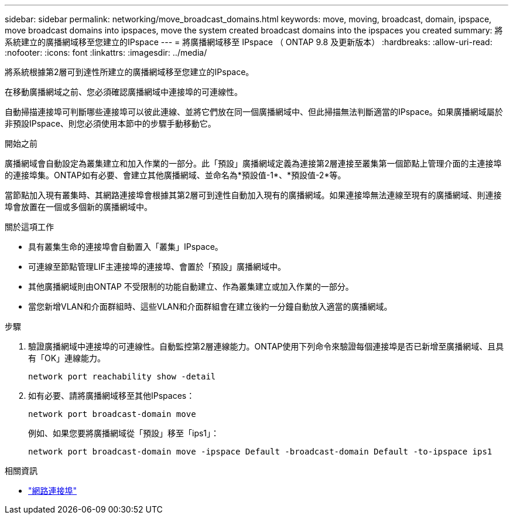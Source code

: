 ---
sidebar: sidebar 
permalink: networking/move_broadcast_domains.html 
keywords: move, moving, broadcast, domain, ipspace, move broadcast domains into ipspaces, move the system created broadcast domains into the ipspaces you created 
summary: 將系統建立的廣播網域移至您建立的IPspace 
---
= 將廣播網域移至 IPspace （ ONTAP 9.8 及更新版本）
:hardbreaks:
:allow-uri-read: 
:nofooter: 
:icons: font
:linkattrs: 
:imagesdir: ../media/


[role="lead"]
將系統根據第2層可到達性所建立的廣播網域移至您建立的IPspace。

在移動廣播網域之前、您必須確認廣播網域中連接埠的可連線性。

自動掃描連接埠可判斷哪些連接埠可以彼此連線、並將它們放在同一個廣播網域中、但此掃描無法判斷適當的IPspace。如果廣播網域屬於非預設IPspace、則您必須使用本節中的步驟手動移動它。

.開始之前
廣播網域會自動設定為叢集建立和加入作業的一部分。此「預設」廣播網域定義為連接第2層連接至叢集第一個節點上管理介面的主連接埠的連接埠集。ONTAP如有必要、會建立其他廣播網域、並命名為*預設值-1*、*預設值-2*等。

當節點加入現有叢集時、其網路連接埠會根據其第2層可到達性自動加入現有的廣播網域。如果連接埠無法連線至現有的廣播網域、則連接埠會放置在一個或多個新的廣播網域中。

.關於這項工作
* 具有叢集生命的連接埠會自動置入「叢集」IPspace。
* 可連線至節點管理LIF主連接埠的連接埠、會置於「預設」廣播網域中。
* 其他廣播網域則由ONTAP 不受限制的功能自動建立、作為叢集建立或加入作業的一部分。
* 當您新增VLAN和介面群組時、這些VLAN和介面群組會在建立後約一分鐘自動放入適當的廣播網域。


.步驟
. 驗證廣播網域中連接埠的可連線性。自動監控第2層連線能力。ONTAP使用下列命令來驗證每個連接埠是否已新增至廣播網域、且具有「OK」連線能力。
+
`network port reachability show -detail`

. 如有必要、請將廣播網域移至其他IPspaces：
+
`network port broadcast-domain move`

+
例如、如果您要將廣播網域從「預設」移至「ips1」：

+
`network port broadcast-domain move -ipspace Default -broadcast-domain Default -to-ipspace ips1`



.相關資訊
* link:https://docs.netapp.com/us-en/ontap-cli/search.html?q=network+port["網路連接埠"^]

